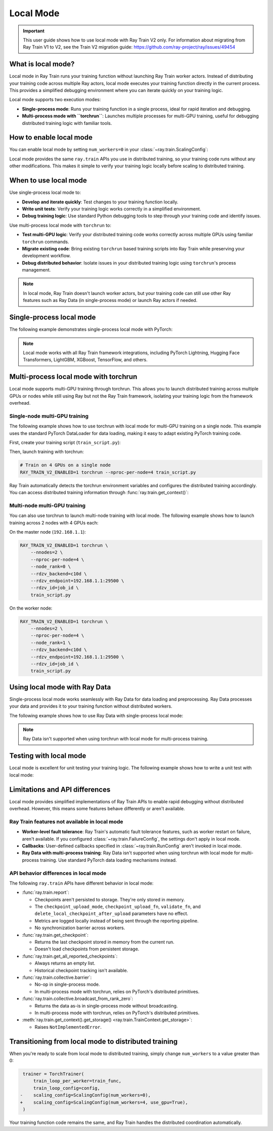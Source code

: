 .. _train-local-mode:

Local Mode
==========

.. important::
    This user guide shows how to use local mode with Ray Train V2 only.
    For information about migrating from Ray Train V1 to V2, see the Train V2 migration guide: https://github.com/ray-project/ray/issues/49454

What is local mode?
-------------------

Local mode in Ray Train runs your training function without launching Ray Train worker actors.
Instead of distributing your training code across multiple Ray actors, local mode executes your 
training function directly in the current process. This provides a simplified debugging environment 
where you can iterate quickly on your training logic.

Local mode supports two execution modes:

* **Single-process mode**: Runs your training function in a single process, ideal for rapid iteration and debugging.
* **Multi-process mode with ``torchrun``**: Launches multiple processes for multi-GPU training, useful for debugging distributed training logic with familiar tools.

How to enable local mode
-------------------------

You can enable local mode by setting ``num_workers=0`` in your :class:`~ray.train.ScalingConfig`:

.. testcode::
    :skipif: True

    from ray.train import ScalingConfig
    from ray.train.torch import TorchTrainer

    def train_func(config):
        # Your training logic
        pass

    trainer = TorchTrainer(
        train_loop_per_worker=train_func,
        scaling_config=ScalingConfig(num_workers=0),
    )
    result = trainer.fit()

Local mode provides the same ``ray.train`` APIs you use in distributed training, so your 
training code runs without any other modifications. This makes it simple to verify your 
training logic locally before scaling to distributed training.

When to use local mode
----------------------

Use single-process local mode to:

* **Develop and iterate quickly**: Test changes to your training function locally.
* **Write unit tests**: Verify your training logic works correctly in a simplified environment.
* **Debug training logic**: Use standard Python debugging tools to step through your training code and identify issues.

Use multi-process local mode with ``torchrun`` to:

* **Test multi-GPU logic**: Verify your distributed training code works correctly across multiple GPUs using familiar ``torchrun`` commands.
* **Migrate existing code**: Bring existing ``torchrun`` based training scripts into Ray Train while preserving your development workflow.
* **Debug distributed behavior**: Isolate issues in your distributed training logic using ``torchrun``'s process management.

.. note::
    In local mode, Ray Train doesn't launch worker actors, but your training code can still 
    use other Ray features such as Ray Data (in single-process mode) or launch Ray actors if needed.

Single-process local mode
-------------------------

The following example demonstrates single-process local mode with PyTorch:

.. testcode::
    :skipif: True

    import torch
    from torch import nn
    import ray
    from ray.train import ScalingConfig
    from ray.train.torch import TorchTrainer

    def train_func(config):
        model = nn.Linear(10, 1)
        optimizer = torch.optim.SGD(model.parameters(), lr=config["lr"])

        for epoch in range(config["epochs"]):
            # Training loop
            loss = model(torch.randn(32, 10)).sum()
            loss.backward()
            optimizer.step()

            # Report metrics
            ray.train.report({"loss": loss.item()})

    trainer = TorchTrainer(
        train_loop_per_worker=train_func,
        train_loop_config={"lr": 0.01, "epochs": 3},
        scaling_config=ScalingConfig(num_workers=0),
    )
    result = trainer.fit()
    print(f"Final loss: {result.metrics['loss']}")

.. note::
    Local mode works with all Ray Train framework integrations, including PyTorch Lightning,
    Hugging Face Transformers, LightGBM, XGBoost, TensorFlow, and others.

Multi-process local mode with torchrun
---------------------------------------

Local mode supports multi-GPU training through torchrun. This allows you to launch distributed training
across multiple GPUs or nodes while still using Ray but not the Ray Train framework, isolating your
training logic from the framework overhead.

Single-node multi-GPU training
~~~~~~~~~~~~~~~~~~~~~~~~~~~~~~~

The following example shows how to use torchrun with local mode for multi-GPU training on a single node.
This example uses the standard PyTorch DataLoader for data loading, making it easy to adapt existing PyTorch training code.

First, create your training script (``train_script.py``):

.. testcode::
    :skipif: True

    import os
    import tempfile
    import torch
    import torch.distributed as dist
    from torch import nn
    from torch.utils.data import DataLoader
    from torchvision.datasets import FashionMNIST
    from torchvision.transforms import ToTensor, Normalize, Compose
    from filelock import FileLock
    import ray
    from ray.train import Checkpoint, ScalingConfig, get_context
    from ray.train.torch import TorchTrainer

    def train_func(config):
        # Load dataset with file locking to avoid multiple downloads
        transform = Compose([ToTensor(), Normalize((0.5,), (0.5,))])
        data_dir = "./data"
        # Only local rank 0 downloads the dataset
        local_rank = get_context().get_local_rank()
        if local_rank == 0:
            with FileLock(os.path.join(data_dir, "fashionmnist.lock")):
                train_dataset = FashionMNIST(
                    root=data_dir, train=True, download=True, transform=transform
                )
        
        # Wait for rank 0 to finish downloading
        dist.barrier()
        
        # Now all ranks can safely load the dataset
        train_dataset = FashionMNIST(
            root=data_dir, train=True, download=False, transform=transform
        )
        train_loader = DataLoader(
            train_dataset, batch_size=config["batch_size"], shuffle=True
        )
        
        # Prepare dataloader for distributed training
        train_loader = ray.train.torch.prepare_data_loader(train_loader)

        # Prepare model for distributed training
        model = nn.Sequential(
            nn.Flatten(),
            nn.Linear(28 * 28, 128),
            nn.ReLU(),
            nn.Linear(128, 10)
        )
        model = ray.train.torch.prepare_model(model)

        criterion = nn.CrossEntropyLoss()
        optimizer = torch.optim.Adam(model.parameters(), lr=config["lr"])

        # Training loop
        for epoch in range(config["epochs"]):
            # Set epoch for distributed sampler
            if ray.train.get_context().get_world_size() > 1:
                train_loader.sampler.set_epoch(epoch)

            epoch_loss = 0.0
            for batch_idx, (images, labels) in enumerate(train_loader):
                outputs = model(images)
                loss = criterion(outputs, labels)
                
                optimizer.zero_grad()
                loss.backward()
                optimizer.step()
                
                epoch_loss += loss.item()

            avg_loss = epoch_loss / len(train_loader)

            # Report metrics and checkpoint
            with tempfile.TemporaryDirectory() as temp_dir:
                torch.save(model.state_dict(), os.path.join(temp_dir, "model.pt"))
                ray.train.report(
                    {"loss": avg_loss, "epoch": epoch},
                    checkpoint=Checkpoint.from_directory(temp_dir)
                )

    # Configure trainer for local mode
    trainer = TorchTrainer(
        train_loop_per_worker=train_func,
        train_loop_config={"lr": 0.001, "epochs": 10, "batch_size": 32},
        scaling_config=ScalingConfig(num_workers=0, use_gpu=True),
    )
    result = trainer.fit()

Then, launch training with torchrun:

.. code-block:: bash

    # Train on 4 GPUs on a single node
    RAY_TRAIN_V2_ENABLED=1 torchrun --nproc-per-node=4 train_script.py

Ray Train automatically detects the torchrun environment variables and configures the distributed
training accordingly. You can access distributed training information through :func:`ray.train.get_context()`:

.. testcode::
    :skipif: True

    from ray.train import get_context

    context = get_context()
    print(f"World size: {context.get_world_size()}")
    print(f"World rank: {context.get_world_rank()}")
    print(f"Local rank: {context.get_local_rank()}")

Multi-node multi-GPU training
~~~~~~~~~~~~~~~~~~~~~~~~~~~~~~

You can also use torchrun to launch multi-node training with local mode. The following example shows
how to launch training across 2 nodes with 4 GPUs each:

On the master node (``192.168.1.1``):

.. code-block:: bash

    RAY_TRAIN_V2_ENABLED=1 torchrun \
        --nnodes=2 \
        --nproc-per-node=4 \
        --node_rank=0 \
        --rdzv_backend=c10d \
        --rdzv_endpoint=192.168.1.1:29500 \
        --rdzv_id=job_id \
        train_script.py

On the worker node:

.. code-block:: bash

    RAY_TRAIN_V2_ENABLED=1 torchrun \
        --nnodes=2 \
        --nproc-per-node=4 \
        --node_rank=1 \
        --rdzv_backend=c10d \
        --rdzv_endpoint=192.168.1.1:29500 \
        --rdzv_id=job_id \
        train_script.py

Using local mode with Ray Data
-------------------------------

Single-process local mode works seamlessly with Ray Data for data loading and preprocessing.
Ray Data processes your data and provides it to your training function without distributed workers.

The following example shows how to use Ray Data with single-process local mode:

.. testcode::
    :skipif: True

    import ray
    from ray.train import ScalingConfig
    from ray.train.torch import TorchTrainer

    def train_func(config):
        # Get the dataset shard
        train_dataset = ray.train.get_dataset_shard("train")

        # Iterate over batches
        for batch in train_dataset.iter_batches(batch_size=32):
            # Training logic
            pass

    # Create a Ray Dataset
    dataset = ray.data.read_csv("s3://bucket/data.csv")

    trainer = TorchTrainer(
        train_loop_per_worker=train_func,
        scaling_config=ScalingConfig(num_workers=0),
        datasets={"train": dataset},
    )
    result = trainer.fit()

.. note::
    Ray Data isn't supported when using torchrun with local mode for multi-process training.

Testing with local mode
-----------------------

Local mode is excellent for unit testing your training logic. The following example shows how to write
a unit test with local mode:

.. testcode::
    :skipif: True

    import unittest
    import ray
    from ray.train import ScalingConfig
    from ray.train.torch import TorchTrainer

    class TestTraining(unittest.TestCase):
        def test_training_runs(self):
            def train_func(config):
                # Minimal training logic
                ray.train.report({"loss": 0.5})

            trainer = TorchTrainer(
                train_loop_per_worker=train_func,
                scaling_config=ScalingConfig(num_workers=0),
            )
            result = trainer.fit()

            self.assertIsNone(result.error)
            self.assertEqual(result.metrics["loss"], 0.5)

    if __name__ == "__main__":
        unittest.main()

Limitations and API differences
--------------------------------

Local mode provides simplified implementations of Ray Train APIs to enable rapid debugging without distributed overhead. However, this means some features behave differently or aren't available.

Ray Train features not available in local mode
~~~~~~~~~~~~~~~~~~~~~~~~~~~~~~~~~~~~~~~~~~~~~~~

* **Worker-level fault tolerance**: Ray Train's automatic fault tolerance features, such as worker restart on failure, aren't available. If you configured :class:`~ray.train.FailureConfig`, the settings don't apply in local mode.
* **Callbacks**: User-defined callbacks specified in :class:`~ray.train.RunConfig` aren't invoked in local mode.
* **Ray Data with multi-process training**: Ray Data isn't supported when using torchrun with local mode for multi-process training. Use standard PyTorch data loading mechanisms instead.

API behavior differences in local mode
~~~~~~~~~~~~~~~~~~~~~~~~~~~~~~~~~~~~~~~

The following ``ray.train`` APIs have different behavior in local mode:

* :func:`ray.train.report`:

  * Checkpoints aren't persisted to storage. They're only stored in memory.
  * The ``checkpoint_upload_mode``, ``checkpoint_upload_fn``, ``validate_fn``, and ``delete_local_checkpoint_after_upload`` parameters have no effect.
  * Metrics are logged locally instead of being sent through the reporting pipeline.
  * No synchronization barrier across workers.

* :func:`ray.train.get_checkpoint`:

  * Returns the last checkpoint stored in memory from the current run.
  * Doesn't load checkpoints from persistent storage.

* :func:`ray.train.get_all_reported_checkpoints`:

  * Always returns an empty list.
  * Historical checkpoint tracking isn't available.

* :func:`ray.train.collective.barrier`:

  * No-op in single-process mode.
  * In multi-process mode with torchrun, relies on PyTorch's distributed primitives.

* :func:`ray.train.collective.broadcast_from_rank_zero`:

  * Returns the data as-is in single-process mode without broadcasting.
  * In multi-process mode with torchrun, relies on PyTorch's distributed primitives.

* :meth:`ray.train.get_context().get_storage() <ray.train.TrainContext.get_storage>`:

  * Raises ``NotImplementedError``.



Transitioning from local mode to distributed training
-----------------------------------------------------

When you're ready to scale from local mode to distributed training, simply change ``num_workers``
to a value greater than 0:

.. code-block:: diff

     trainer = TorchTrainer(
         train_loop_per_worker=train_func,
         train_loop_config=config,
    -    scaling_config=ScalingConfig(num_workers=0),
    +    scaling_config=ScalingConfig(num_workers=4, use_gpu=True),
     )

Your training function code remains the same, and Ray Train handles the distributed coordination automatically.
